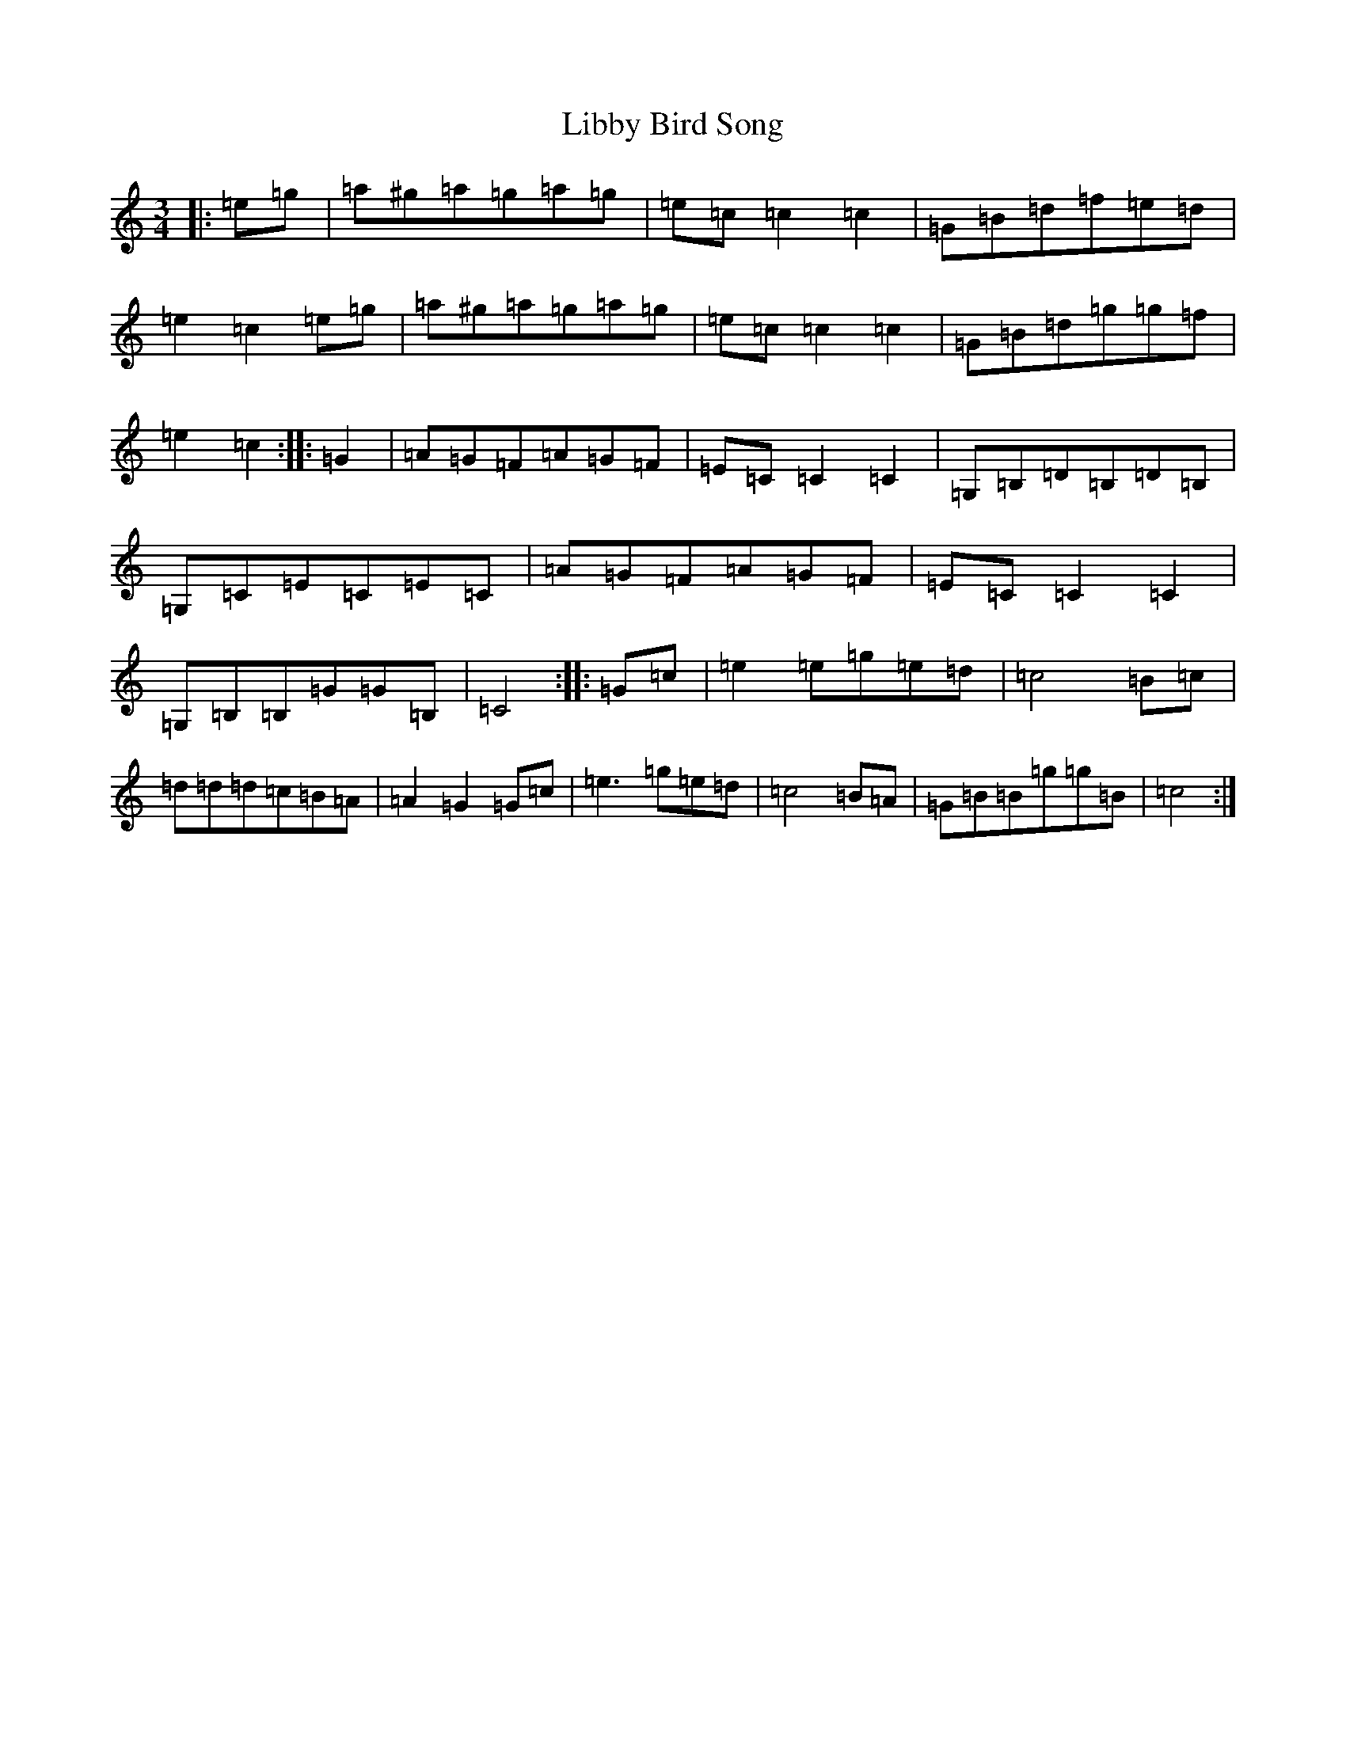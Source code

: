 X: 12411
T: Libby Bird Song
S: https://thesession.org/tunes/9980#setting9980
R: mazurka
M:3/4
L:1/8
K: C Major
|:=e=g|=a^g=a=g=a=g|=e=c=c2=c2|=G=B=d=f=e=d|=e2=c2=e=g|=a^g=a=g=a=g|=e=c=c2=c2|=G=B=d=g=g=f|=e2=c2:||:=G2|=A=G=F=A=G=F|=E=C=C2=C2|=G,=B,=D=B,=D=B,|=G,=C=E=C=E=C|=A=G=F=A=G=F|=E=C=C2=C2|=G,=B,=B,=G=G=B,|=C4:||:=G=c|=e2=e=g=e=d|=c4=B=c|=d=d=d=c=B=A|=A2=G2=G=c|=e3=g=e=d|=c4=B=A|=G=B=B=g=g=B|=c4:|